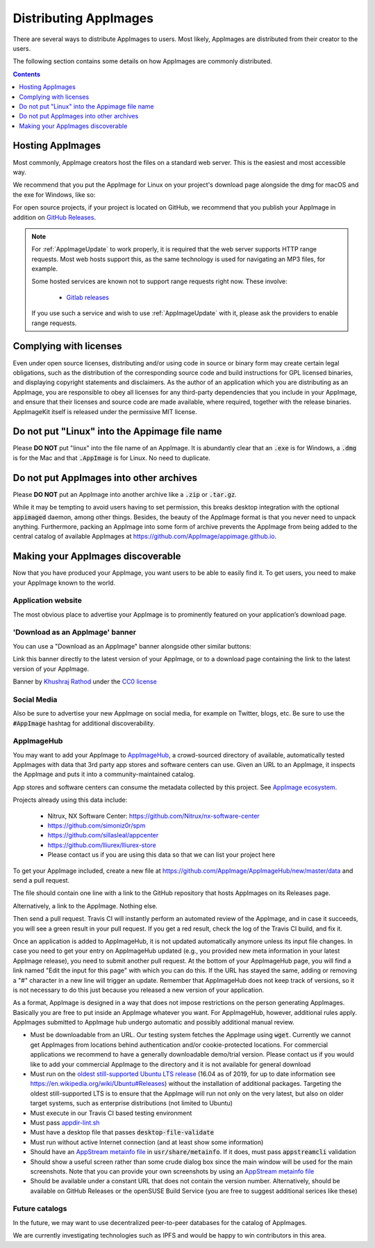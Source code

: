 .. _ref-distribution:

Distributing AppImages
======================

There are several ways to distribute AppImages to users. Most likely, AppImages are distributed from their creator to the users.

The following section contains some details on how AppImages are commonly distributed.


.. contents:: Contents
   :local:
   :depth: 1


.. _ref-hosting-appimages:

Hosting AppImages
-----------------

Most commonly, AppImage creators host the files on a standard web server. This is the easiest and most accessible way.

We recommend that you put the AppImage for Linux on your project's download page alongside the dmg for macOS and the exe for Windows, like so:

.. image:: /_static/img/packaging-guide/release-page-screenshot.png
	:width: 80%
	:align: center
	:alt: Download page overview, showing Windows, MacOS, Linux and Source code downloads

For open source projects, if your project is located on GitHub, we recommend that you publish your AppImage in addition on `GitHub Releases`_.

.. note::
   For :ref:`AppImageUpdate` to work properly, it is required that the web server supports HTTP range requests. Most web hosts support this, as the same technology is used for navigating an MP3 files, for example.

   Some hosted services are known not to support range requests right now. These involve:

      - `Gitlab releases <https://gitlab.com>`_

   If you use such a service and wish to use :ref:`AppImageUpdate` with it, please ask the providers to enable range requests.

.. _GitHub Releases: https://help.github.com/en/articles/creating-releases/


.. _ref-complying-with-licenses:

Complying with licenses
-----------------------

Even under open source licenses, distributing and/or using code in source or binary form may create certain legal obligations, such as the distribution of the corresponding source code and build instructions for GPL licensed binaries, and displaying copyright statements and disclaimers. As the author of an application which you are distributing as an AppImage, you are responsible to obey all licenses for any third-party dependencies that you include in your AppImage, and ensure that their licenses and source code are made available, where required, together with the release binaries. AppImageKit itself is released under the permissive MIT license.

.. _ref-no-linux-in-appimage-filename:

Do not put "Linux" into the Appimage file name
----------------------------------------------

Please **DO NOT** put "linux" into the file name of an AppImage. It is abundantly clear that an :code:`.exe` is for Windows, a :code:`.dmg` is for the Mac and that :code:`.AppImage` is for Linux. No need to duplicate.

.. _ref-no-appimages-in-archives:

Do not put AppImages into other archives
----------------------------------------

Please **DO NOT** put an AppImage into another archive like a :code:`.zip` or :code:`.tar.gz`.

While it may be tempting to avoid users having to set permission, this breaks desktop integration with the optional :code:`appimaged` daemon, among other things. Besides, the beauty of the AppImage format is that you never need to unpack anything. Furthermore, packing an AppImage into some form of archive prevents the AppImage from being added to the central catalog of available AppImages at https://github.com/AppImage/appimage.github.io.


Making your AppImages discoverable
----------------------------------

Now that you have produced your AppImage, you want users to be able to easily find it. To get users, you need to make your AppImage known to the world.


Application website
'''''''''''''''''''

The most obvious place to advertise your AppImage is to prominently featured on your application’s download page.

'Download as an AppImage' banner
''''''''''''''''''''''''''''''''

You can use a "Download as an AppImage" banner alongside other similar buttons:

.. image:: /_static/img/download-appimage-banner.svg
    :alt: Download as an AppImage

Link this banner directly to the latest version of your AppImage, or to a download page containing the link to the latest version of your AppImage.

Banner by `Khushraj Rathod <https://github.com/KhushrajRathod/>`__ under the `CC0 license <https://creativecommons.org/share-your-work/public-domain/cc0/>`_

Social Media
''''''''''''

Also be sure to advertise your new AppImage on social media, for example on Twitter, blogs, etc. Be sure to use the :code:`#AppImage` hashtag for additional discoverability.


.. _ref-appimagehub:
AppImageHub
'''''''''''

You may want to add your AppImage to `AppImageHub <https://appimage.github.io/apps/>`__, a crowd-sourced directory of available, automatically tested AppImages with data that 3rd party app stores and software centers can use. Given an URL to an AppImage, it inspects the AppImage and puts it into a community-maintained catalog.

App stores and software centers can consume the metadata collected by this project. See `AppImage ecosystem`_.

Projects already using this data include:

	* Nitrux, NX Software Center: https://github.com/Nitrux/nx-software-center
	* https://github.com/simoniz0r/spm
	* https://github.com/sillasleal/appcenter
	* https://github.com/lliurex/lliurex-store
	* Please contact us if you are using this data so that we can list your project here

To get your AppImage included, create a new file at https://github.com/AppImage/AppImageHub/new/master/data and send a pull request.

The file should contain one line with a link to the GitHub repository that hosts AppImages on its Releases page.

Alternatively, a link to the AppImage. Nothing else.

Then send a pull request. Travis CI will instantly perform an automated review of the AppImage, and in case it succeeds, you will see a green result in your pull request. If you get a red result, check the log of the Travis CI build, and fix it.

Once an application is added to AppImageHub, it is not updated automatically anymore unless its input file changes. In case you need to get your entry on AppImageHub updated (e.g., you provided new meta information in your latest AppImage release), you need to submit another pull request. At the bottom of your AppImageHub page, you will find a link named "Edit the input for this page" with which you can do this. If the URL has stayed the same, adding or removing a "#" character in a new line will trigger an update. Remember that AppImageHub does not keep track of versions, so it is not necessary to do this just because you released a new version of your application.

As a format, AppImage is designed in a way that does not impose restrictions on the person generating AppImages. Basically you are free to put inside an AppImage whatever you want. For AppImageHub, however, additional rules apply. AppImages submitted to AppImage hub undergo automatic and possibly additional manual review.

* Must be downloadable from an URL. Our testing system fetches the AppImage using :code:`wget`. Currently we cannot get AppImages from locations behind authentication and/or cookie-protected locations. For commercial applications we recommend to have a generally downloadable demo/trial version. Please contact us if you would like to add your commercial AppImage to the directory and it is not available for general download
* Must run on the `oldest still-supported Ubuntu LTS release`_ (16.04 as of 2019, for up to date information see https://en.wikipedia.org/wiki/Ubuntu#Releases) without the installation of additional packages. Targeting the oldest still-supported LTS is to ensure that the AppImage will run not only on the very latest, but also on older target systems, such as enterprise distributions (not limited to Ubuntu)
* Must execute in our Travis CI based testing environment
* Must pass `appdir-lint.sh`_
* Must have a desktop file that passes :code:`desktop-file-validate`
* Must run without active Internet connection (and at least show some information)
* Should have an `AppStream metainfo file`_ in :code:`usr/share/metainfo`. If it does, must pass :code:`appstreamcli` validation
* Should show a useful screen rather than some crude dialog box since the main window will be used for the main screenshots. Note that you can provide your own screenshots by using an `AppStream metainfo file`_
* Should be available under a constant URL that does not contain the version number. Alternatively, should be available on GitHub Releases or the openSUSE Build Service (you are free to suggest additional serices like these)

.. _AppImage ecosystem: https://github.com/AppImage/AppImageKit/wiki/Ecosystem
.. _oldest still-supported Ubuntu LTS release: https://www.ubuntu.com/info/release-end-of-life
.. _appdir-lint.sh: https://github.com/AppImage/pkg2appimage/blob/master/appdir-lint.sh
.. _AppStream metainfo file: https://people.freedesktop.org/~hughsient/appdata/


Future catalogs
'''''''''''''''

In the future, we may want to use decentralized peer-to-peer databases for the catalog of AppImages.

We are currently investigating technologies such as IPFS and would be happy to win contributors in this area.

